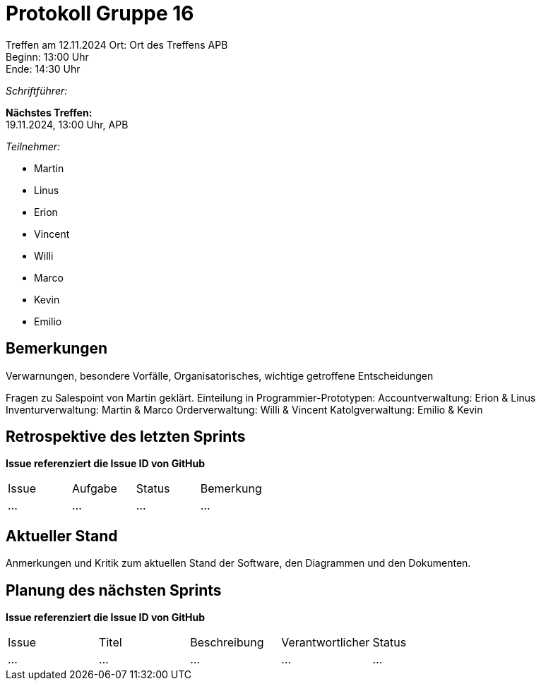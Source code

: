 = Protokoll Gruppe 16

Treffen am 12.11.2024 
Ort:      Ort des Treffens APB +
Beginn:   13:00 Uhr +
Ende:     14:30 Uhr

__Schriftführer:__

*Nächstes Treffen:* +
19.11.2024, 13:00 Uhr, APB

__Teilnehmer:__
//Tabellarisch oder Aufzählung, Kennzeichnung von Teilnehmern mit besonderer Rolle (z.B. Kunde)

- Martin
- Linus
- Erion 
- Vincent
- Willi
- Marco
- Kevin 
- Emilio

== Bemerkungen
Verwarnungen, besondere Vorfälle, Organisatorisches, wichtige getroffene Entscheidungen

Fragen zu Salespoint von Martin geklärt.
Einteilung in Programmier-Prototypen:
Accountverwaltung: Erion & Linus
Inventurverwaltung: Martin & Marco
Orderverwaltung: Willi & Vincent
Katolgverwaltung: Emilio & Kevin 

== Retrospektive des letzten Sprints
*Issue referenziert die Issue ID von GitHub*
// Wie ist der Status der im letzten Sprint erstellten Issues/veteilten Aufgaben?

// See http://asciidoctor.org/docs/user-manual/=tables
[option="headers"]
|===
|Issue |Aufgabe |Status |Bemerkung
|…     |…       |…      |…
|===


== Aktueller Stand
Anmerkungen und Kritik zum aktuellen Stand der Software, den Diagrammen und den
Dokumenten.

== Planung des nächsten Sprints
*Issue referenziert die Issue ID von GitHub*

// See http://asciidoctor.org/docs/user-manual/=tables
[option="headers"]
|===
|Issue |Titel |Beschreibung |Verantwortlicher |Status
|…     |…     |…            |…                |…
|===
